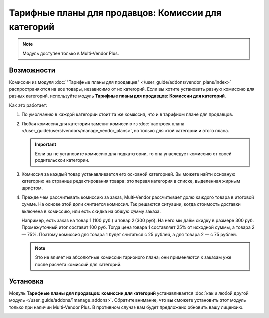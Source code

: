 ****************************************************
Тарифные планы для продавцов: Комиссии для категорий
****************************************************

.. note::

    Модуль доступен только в Multi-Vendor Plus.

===========
Возможности
===========

Комиссии из модуля :doc:`"Тарифные планы для продавцов" </user_guide/addons/vendor_plans/index>` распространяются на все товары, независимо от их категорий. Если вы хотите установить разную комиссию для разных категорий, используйте модуль **Тарифные планы для продавцов: Комиссии для категорий**.

.. fancybox:: img/category_commission.png
    :alt: У каждого плана могут быть разные комиссии для разных категорий.

Как это работает:

#. По умолчанию в каждой категории стоит та же комиссия, что и в тарифном плане для продавцов.

#. Любая комиссия для категории заменит комиссию из :doc:`настроек плана </user_guide/users/vendors/manage_vendor_plans>`, но только для этой категории и этого плана.

   .. important::

       Если вы не установите комиссию для подкатегории, то она унаследует комиссию от своей родительской категории.

#. Комиссия за каждый товар устанавливается его основной категорией. Вы можете найти основную категорию на странице редактирования товара: это первая категория в списке, выделенная жирным шрифтом.

#. Прежде чем рассчитывать комиссию за заказ, Multi-Vendor рассчитывает долю каждого товара в итоговой сумме. На основе этой доли считается комиссия. Так решаются ситуации, когда стоимость доставки включена в комиссию, или есть скидка на общую сумму заказа.

   Например, есть заказ на товар 1 (100 руб.) и товар 2 (300 руб). На него мы даём скидку в размере 300 руб. Промежуточный итог составит 100 руб. Тогда цена товара 1 составляет 25% от исходной суммы, а товара 2 — 75%. Поэтому комиссия для товара 1 будет считаться с 25 рублей, а для товара 2 — с 75 рублей.

   .. note::

       Это не влияет на абсолютные комиссии тарифного плана; они применяются к заказам уже после расчёта комиссий для категорий. 

=========
Установка
=========

Модуль **Тарифные планы для продавцов: комиссии для категорий** устанавливается :doc:`как и любой другой модуль </user_guide/addons/1manage_addons>`. Обратите внимание, что вы сможете установить этот модуль только при наличии Multi-Vendor Plus. В противном случае вам будет предложено обновить вашу лицензию.

.. image:: img/commission_by_category_addon.png
    :align: center
    :alt: Модуль "Тарифные планы для продавцов: комиссии для категорий" в списке модулей.
